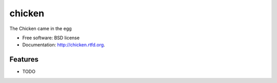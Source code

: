 ===============================
chicken
===============================

.. image:: https://badge.fury.io/py/chicken.png
    :target: http://badge.fury.io/py/chicken
    
.. image:: https://travis-ci.org/rgbkrk/chicken.png?branch=master
        :target: https://travis-ci.org/rgbkrk/chicken

.. image:: https://pypip.in/d/chicken/badge.png
        :target: https://crate.io/packages/chicken?version=latest


The Chicken came in the egg

* Free software: BSD license
* Documentation: http://chicken.rtfd.org.

Features
--------

* TODO